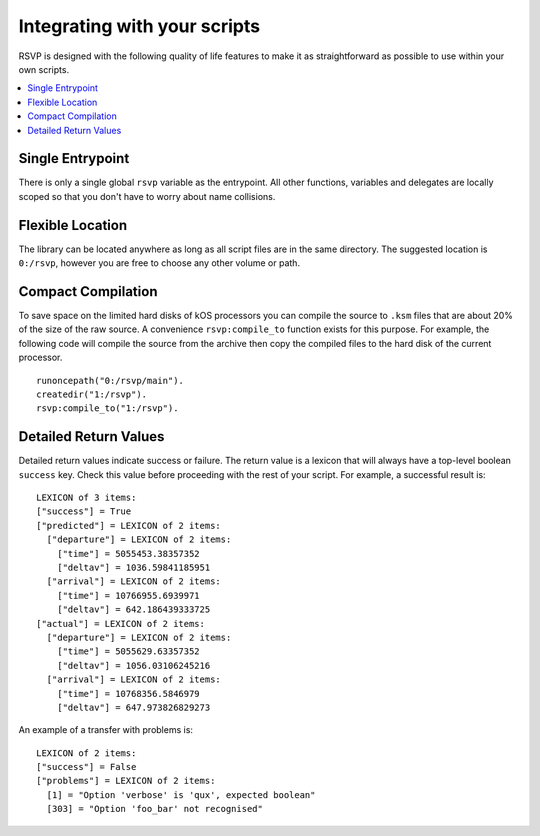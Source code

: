 Integrating with your scripts
=============================

RSVP is designed with the following quality of life features to make it as straightforward as possible to use within your own scripts.

.. contents::
   :local:

Single Entrypoint
-----------------
There is only a single global ``rsvp`` variable as the entrypoint. All other functions, variables and delegates are locally scoped so that you don't have to worry about name collisions.

Flexible Location
-----------------
The library can be located anywhere as long as all script files are in the same directory. The suggested location is ``0:/rsvp``, however you are free to choose any other volume or path.

Compact Compilation
-------------------
To save space on the limited hard disks of kOS processors you can compile the source to ``.ksm`` files that are about 20% of the size of the raw source. A convenience ``rsvp:compile_to`` function exists for this purpose. For example, the following code will compile the source from the archive then copy the compiled files to the hard disk of the current processor.
::

    runoncepath("0:/rsvp/main").
    createdir("1:/rsvp").
    rsvp:compile_to("1:/rsvp").

Detailed Return Values
----------------------

Detailed return values indicate success or failure. The return value is a lexicon that will always have a top-level boolean ``success`` key. Check this value before proceeding with the rest of your script. For example, a successful result is:
::

    LEXICON of 3 items:
    ["success"] = True
    ["predicted"] = LEXICON of 2 items:
      ["departure"] = LEXICON of 2 items:
        ["time"] = 5055453.38357352
        ["deltav"] = 1036.59841185951
      ["arrival"] = LEXICON of 2 items:
        ["time"] = 10766955.6939971
        ["deltav"] = 642.186439333725
    ["actual"] = LEXICON of 2 items:
      ["departure"] = LEXICON of 2 items:
        ["time"] = 5055629.63357352
        ["deltav"] = 1056.03106245216
      ["arrival"] = LEXICON of 2 items:
        ["time"] = 10768356.5846979
        ["deltav"] = 647.973826829273

An example of a transfer with problems is:
::

    LEXICON of 2 items:
    ["success"] = False
    ["problems"] = LEXICON of 2 items:
      [1] = "Option 'verbose' is 'qux', expected boolean"
      [303] = "Option 'foo_bar' not recognised"